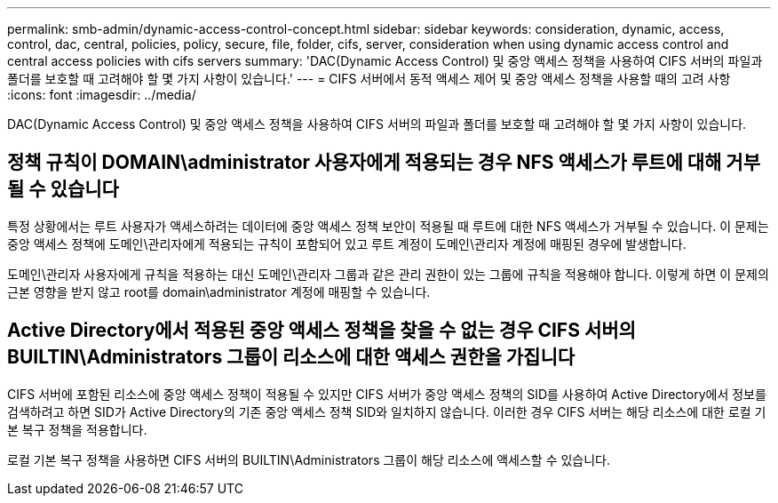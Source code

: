 ---
permalink: smb-admin/dynamic-access-control-concept.html 
sidebar: sidebar 
keywords: consideration, dynamic, access, control, dac, central, policies, policy, secure, file, folder, cifs, server, consideration when using dynamic access control and central access policies with cifs servers 
summary: 'DAC(Dynamic Access Control) 및 중앙 액세스 정책을 사용하여 CIFS 서버의 파일과 폴더를 보호할 때 고려해야 할 몇 가지 사항이 있습니다.' 
---
= CIFS 서버에서 동적 액세스 제어 및 중앙 액세스 정책을 사용할 때의 고려 사항
:icons: font
:imagesdir: ../media/


[role="lead"]
DAC(Dynamic Access Control) 및 중앙 액세스 정책을 사용하여 CIFS 서버의 파일과 폴더를 보호할 때 고려해야 할 몇 가지 사항이 있습니다.



== 정책 규칙이 DOMAIN\administrator 사용자에게 적용되는 경우 NFS 액세스가 루트에 대해 거부될 수 있습니다

특정 상황에서는 루트 사용자가 액세스하려는 데이터에 중앙 액세스 정책 보안이 적용될 때 루트에 대한 NFS 액세스가 거부될 수 있습니다. 이 문제는 중앙 액세스 정책에 도메인\관리자에게 적용되는 규칙이 포함되어 있고 루트 계정이 도메인\관리자 계정에 매핑된 경우에 발생합니다.

도메인\관리자 사용자에게 규칙을 적용하는 대신 도메인\관리자 그룹과 같은 관리 권한이 있는 그룹에 규칙을 적용해야 합니다. 이렇게 하면 이 문제의 근본 영향을 받지 않고 root를 domain\administrator 계정에 매핑할 수 있습니다.



== Active Directory에서 적용된 중앙 액세스 정책을 찾을 수 없는 경우 CIFS 서버의 BUILTIN\Administrators 그룹이 리소스에 대한 액세스 권한을 가집니다

CIFS 서버에 포함된 리소스에 중앙 액세스 정책이 적용될 수 있지만 CIFS 서버가 중앙 액세스 정책의 SID를 사용하여 Active Directory에서 정보를 검색하려고 하면 SID가 Active Directory의 기존 중앙 액세스 정책 SID와 일치하지 않습니다. 이러한 경우 CIFS 서버는 해당 리소스에 대한 로컬 기본 복구 정책을 적용합니다.

로컬 기본 복구 정책을 사용하면 CIFS 서버의 BUILTIN\Administrators 그룹이 해당 리소스에 액세스할 수 있습니다.
